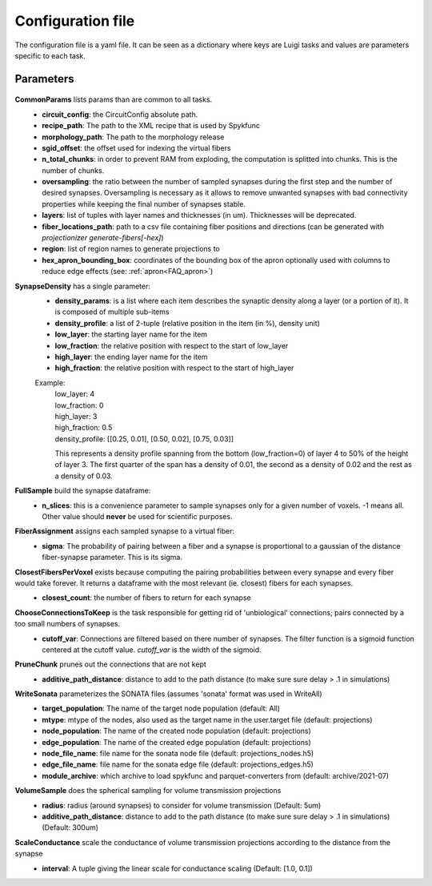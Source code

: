 .. _configuration:

Configuration file
==================
The configuration file is a yaml file. It can be seen as a dictionary where keys are Luigi tasks and values are parameters specific to each task.

Parameters
----------

 .. _Config_CommonParams:

**CommonParams** lists params than are common to all tasks.
 - **circuit_config**: the CircuitConfig absolute path.
 - **recipe_path**: The path to the XML recipe that is used by Spykfunc
 - **morphology_path**: The path to the morphology release
 - **sgid_offset**: the offset used for indexing the virtual fibers
 - **n_total_chunks**: in order to prevent RAM from exploding, the computation is splitted into chunks. This is the number of chunks.
 - **oversampling**: the ratio between the number of sampled synapses during the first step and the number of desired synapses. Oversampling is necessary as it allows to remove unwanted synapses with bad connectivity properties while keeping the final number of synapses stable.
 - **layers**: list of tuples with layer names and thicknesses (in um). Thicknesses will be deprecated.
 - **fiber_locations_path**: path to a csv file containing fiber positions and directions (can be generated with `projectionizer generate-fibers[-hex]`)
 - **region**: list of region names to generate projections to
 - **hex_apron_bounding_box**: coordinates of the bounding box of the apron optionally used with columns to reduce edge effects (see: :ref:`apron<FAQ_apron>`)

**SynapseDensity** has a single parameter:
 - **density_params**: is a list where each item describes the synaptic density along a layer (or a portion of it). It is composed of multiple sub-items
 - **density_profile**: a list of 2-tuple (relative position in the item (in %), density unit)
 - **low_layer**: the starting layer name for the item
 - **low_fraction**: the relative position with respect to the start of low_layer
 - **high_layer**: the ending layer name for the item
 - **high_fraction**: the relative position with respect to the start of high_layer

 Example:
   | low_layer: 4
   | low_fraction: 0
   | high_layer: 3
   | high_fraction: 0.5
   | density_profile: [[0.25, 0.01], [0.50, 0.02], [0.75, 0.03]]

   This represents a density profile spanning from the bottom (low_fraction=0) of layer 4 to 50% of the height of layer 3. The first quarter of the span has a density of 0.01, the second as a density of 0.02 and the rest as a density of 0.03.

**FullSample** build the synapse dataframe:
  - **n_slices**: this is a convenience parameter to sample synapses only for a given number of voxels. -1 means all. Other value should **never** be used for scientific purposes.

**FiberAssignment** assigns each sampled synapse to a virtual fiber:
  - **sigma**: The probability of pairing between a fiber and a synapse is proportional to a gaussian of the distance fiber-synapse parameter. This is its sigma.

**ClosestFibersPerVoxel** exists because computing the pairing probabilities between every synapse and every fiber would take forever. It returns a dataframe with the most relevant (ie. closest) fibers for each synapses.
  - **closest_count**: the number of fibers to return for each synapse

**ChooseConnectionsToKeep** is the task responsible for getting rid of 'unbiological' connections; pairs connected by a too small numbers of synapses.
  - **cutoff_var**: Connections are filtered based on there number of synapses. The filter function is a sigmoid function centered at the cutoff value. `cutoff_var` is the width of the sigmoid.

**PruneChunk** prunes out the connections that are not kept
  - **additive_path_distance**: distance to add to the path distance (to make sure sure delay > .1 in simulations)

**WriteSonata** parameterizes the SONATA files (assumes 'sonata' format was used in WriteAll)
  - **target_population**: The name of the target node population (default: All)
  - **mtype**: mtype of the nodes, also used as the target name in the user.target file (default: projections)
  - **node_population**: The name of the created node population (default: projections)
  - **edge_population**: The name of the created edge population (default: projections)
  - **node_file_name**: file name for the sonata node file (default: projections_nodes.h5)
  - **edge_file_name**: file name for the sonata edge file (default: projections_edges.h5)
  - **module_archive**: which archive to load spykfunc and parquet-converters from (default: archive/2021-07)

**VolumeSample** does the spherical sampling for volume transmission projections
  - **radius**: radius (around synapses) to consider for volume transmission (Default: 5um)
  - **additive_path_distance**: distance to add to the path distance (to make sure sure delay > .1 in simulations) (Default: 300um)

**ScaleConductance** scale the conductance of volume transmission projections according to the distance from the synapse
  - **interval**: A tuple giving the linear scale for conductance scaling (Default: [1.0, 0.1])
